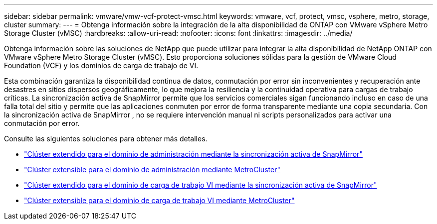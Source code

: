 ---
sidebar: sidebar 
permalink: vmware/vmw-vcf-protect-vmsc.html 
keywords: vmware, vcf, protect, vmsc, vsphere, metro, storage, cluster 
summary:  
---
= Obtenga información sobre la integración de la alta disponibilidad de ONTAP con VMware vSphere Metro Storage Cluster (vMSC)
:hardbreaks:
:allow-uri-read: 
:nofooter: 
:icons: font
:linkattrs: 
:imagesdir: ../media/


[role="lead"]
Obtenga información sobre las soluciones de NetApp que puede utilizar para integrar la alta disponibilidad de NetApp ONTAP con VMware vSphere Metro Storage Cluster (vMSC).  Esto proporciona soluciones sólidas para la gestión de VMware Cloud Foundation (VCF) y los dominios de carga de trabajo de VI.

Esta combinación garantiza la disponibilidad continua de datos, conmutación por error sin inconvenientes y recuperación ante desastres en sitios dispersos geográficamente, lo que mejora la resiliencia y la continuidad operativa para cargas de trabajo críticas.  La sincronización activa de SnapMirror permite que los servicios comerciales sigan funcionando incluso en caso de una falla total del sitio y permite que las aplicaciones conmuten por error de forma transparente mediante una copia secundaria. Con la sincronización activa de SnapMirror , no se requiere intervención manual ni scripts personalizados para activar una conmutación por error.

Consulte las siguientes soluciones para obtener más detalles.

* link:vmw-vcf-vmsc-mgmt-smas.html["Clúster extendido para el dominio de administración mediante la sincronización activa de SnapMirror"]
* link:vmw-vcf-vmsc-mgmt-mcc.html["Clúster extensible para el dominio de administración mediante MetroCluster"]
* link:vmw-vcf-vmsc-viwld-smas.html["Clúster extendido para el dominio de carga de trabajo VI mediante la sincronización activa de SnapMirror"]
* link:vmw-vcf-vmsc-viwld-mcc.html["Clúster extensible para el dominio de carga de trabajo VI mediante MetroCluster"]

